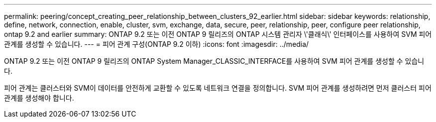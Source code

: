 ---
permalink: peering/concept_creating_peer_relationship_between_clusters_92_earlier.html 
sidebar: sidebar 
keywords: relationship, define, network, connection, enable, cluster, svm, exchange, data, secure, peer, relationship, peer, configure peer relationship, ontap 9.2 and earlier 
summary: ONTAP 9.2 또는 이전 ONTAP 9 릴리즈의 ONTAP 시스템 관리자 \'클래식\' 인터페이스를 사용하여 SVM 피어 관계를 생성할 수 있습니다. 
---
= 피어 관계 구성(ONTAP 9.2 이하)
:icons: font
:imagesdir: ../media/


[role="lead"]
ONTAP 9.2 또는 이전 ONTAP 9 릴리즈의 ONTAP System Manager_CLASSIC_INTERFACE를 사용하여 SVM 피어 관계를 생성할 수 있습니다.

피어 관계는 클러스터와 SVM이 데이터를 안전하게 교환할 수 있도록 네트워크 연결을 정의합니다. SVM 피어 관계를 생성하려면 먼저 클러스터 피어 관계를 생성해야 합니다.
